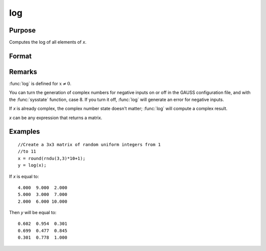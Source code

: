 
log
==============================================

Purpose
----------------

Computes the log of all elements of *x*.

Format
----------------
.. function:: log(x)

    :param x: data
    :type x: NxK matrix or N-dimensional array

    :returns: y (*NxK matrix or N-dimensional array*) containing the log 10 values of the elements of *x*.

Remarks
-------

:func:`log` is defined for :math:`x ≠ 0`.

You can turn the generation of complex numbers for negative inputs on or
off in the GAUSS configuration file, and with the :func:`sysstate` function,
case 8. If you turn it off, :func:`log` will generate an error for negative
inputs.

If *x* is already complex, the complex number state doesn't matter; :func:`log`
will compute a complex result.

*x* can be any expression that returns a matrix.


Examples
----------------

::

    //Create a 3x3 matrix of random uniform integers from 1 
    //to 11
    x = round(rndu(3,3)*10+1);
    y = log(x);

If *x* is equal to:

::

    4.000  9.000  2.000 
    5.000  3.000  7.000 
    2.000  6.000 10.000

Then *y* will be equal to:

::

    0.602  0.954  0.301 
    0.699  0.477  0.845 
    0.301  0.778  1.000

.. seealso:: Functions :func:`ln`

